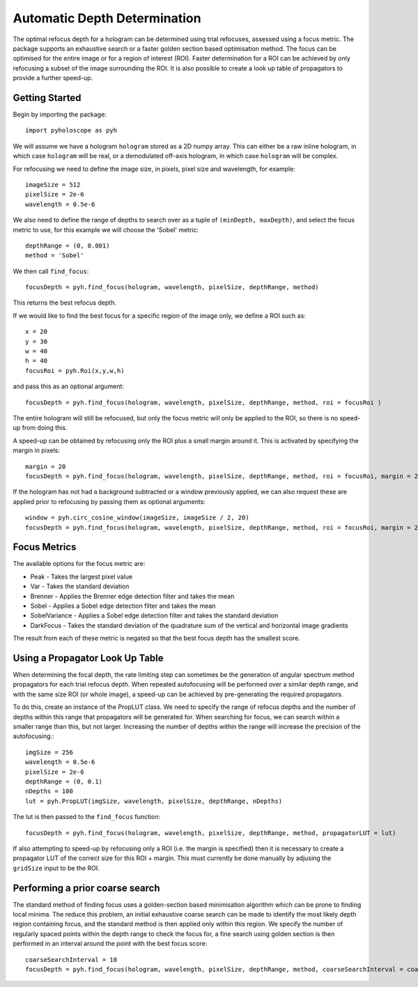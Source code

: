 ----------------------------------
Automatic Depth Determination
----------------------------------

The optimal refocus depth for a hologram can be determined using trial refocuses, assessed using a focus metric. 
The package supports an exhaustive search or a faster golden section based optimisation method. The focus can be
optimised for the entire image or for a region of interest (ROI). Faster determination for a ROI can be achieved
by only refocusing a subset of the image surrounding the ROI. It is also possible to create a look up table of propagators
to provide a further speed-up.

^^^^^^^^^^^^^^^^^
Getting Started 
^^^^^^^^^^^^^^^^^

Begin by importing the package::

    import pyholoscope as pyh
    
We will assume we have a hologram ``hologram`` stored as a 2D numpy array. This can either be a raw inline hologram, in 
which case ``hologram`` will be real, or a demodulated off-axis hologram, in which case ``hologram`` will be complex.
    
For refocusing we need to define the image size, in pixels, pixel size and wavelength, for example::

    imageSize = 512
    pixelSize = 2e-6
    wavelength = 0.5e-6
    
We also need to define the range of depths to search over as a tuple of ``(minDepth, maxDepth)``, and select
the focus metric to use, for this example we will choose the 'Sobel' metric::
    
    depthRange = (0, 0.001)
    method = 'Sobel'
    
We then call ``find_focus``::
    
    focusDepth = pyh.find_focus(hologram, wavelength, pixelSize, depthRange, method)
   
This returns the best refocus depth.

If we would like to find the best focus for a specific region of the image only, we define a ROI such as::

    x = 20
    y = 30
    w = 40
    h = 40
    focusRoi = pyh.Roi(x,y,w,h)
    
and pass this as an optional argument::

    focusDepth = pyh.find_focus(hologram, wavelength, pixelSize, depthRange, method, roi = focusRoi )
    
The entire hologram will still be refocused, but only the focus metric will only be applied to the ROI, so there is no speed-up from doing this.

A speed-up can be obtained by refocusing only the ROI plus a small margin around it. This is activated by specifying the margin in pixels::

    margin = 20
    focusDepth = pyh.find_focus(hologram, wavelength, pixelSize, depthRange, method, roi = focusRoi, margin = 20)


If the hologram has not had a background subtracted or a window previously applied, we can also request these are applied prior to refocusing by passing them as optional arguments::

    window = pyh.circ_cosine_window(imageSize, imageSize / 2, 20)
    focusDepth = pyh.find_focus(hologram, wavelength, pixelSize, depthRange, method, roi = focusRoi, margin = 20, background = backgroundImg, window = window)      


^^^^^^^^^^^^^
Focus Metrics
^^^^^^^^^^^^^

The available options for the focus metric are:

- Peak - Takes the largest pixel value
- Var - Takes the standard deviation
- Brenner - Applies the Brenner edge detection filter and takes the mean       
- Sobel - Applies a Sobel edge detection filter and takes the mean
- SobelVariance - Applies a Sobel edge detection filter and takes the standard deviation
- DarkFocus - Takes the standard deviation of the quadrature sum of the vertical and horizontal image gradients

The result from each of these metric is negated so that the best focus depth has the smallest score.

^^^^^^^^^^^^^^^^^^^^^^^^^^^^^^^^^^^^^^^^^^^^^
Using a Propagator Look Up Table
^^^^^^^^^^^^^^^^^^^^^^^^^^^^^^^^^^^^^^^^^^^^^
When determining the focal depth, the rate limiting step can sometimes be the generation of angular spectrum method propagators for each trial refocus
depth. When repeated autofocusing will be performed over a similar depth range, and with the same size ROI (or whole image), a speed-up can be achieved
by pre-generating the required propagators.

To do this, create an instance of the PropLUT class. We need to specify the range of refocus depths and the number of depths within this range that propagators
will be generated for. When searching for focus, we can search within a smaller range than this, but not larger. Increasing the number of depths within
the range will increase the precision of the autofocusing.::

    imgSize = 256
    wavelength = 0.5e-6
    pixelSize = 2e-6
    depthRange = (0, 0.1)
    nDepths = 100
    lut = pyh.PropLUT(imgSize, wavelength, pixelSize, depthRange, nDepths)
    
The lut is then passed to the ``find_focus`` function::

    focusDepth = pyh.find_focus(hologram, wavelength, pixelSize, depthRange, method, propagatorLUT = lut)      

If also attempting to speed-up by refocusing only a ROI (i.e. the margin is specified) then it is necessary to create a propagator LUT of the correct size for 
this ROI + margin. This must currently be done manually by adjusing the ``gridSize`` input to be the ROI.
    
^^^^^^^^^^^^^^^^^^^^^^^^^^^^^^^^^^^^^^^^^^^^
Performing a prior coarse search
^^^^^^^^^^^^^^^^^^^^^^^^^^^^^^^^^^^^^^^^^^^^

The standard method of finding focus uses a golden-section based minimisation algorithm which can be prone to finding local minima. The reduce this problem, 
an initial exhaustive coarse search can be made to identify the most likely depth region containing focus, and the standard method is then applied only within 
this region. We specify the number of regularly spaced points within the depth range to check the focus for, a fine search using golden section is then performed
in an interval around the point with the best focus score::

    coarseSearchInterval = 10
    focusDepth = pyh.find_focus(hologram, wavelength, pixelSize, depthRange, method, coarseSearchInterval = coarseSearchInterval)      


